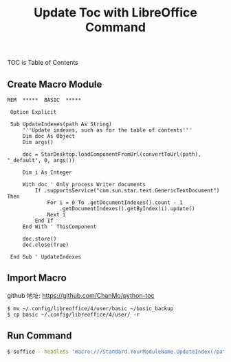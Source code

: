 #+TITLE: Update Toc with LibreOffice Command
#+DESCRIPTION: update 'table of contents' by libreoffice from command line
#+KEYWORDS: libreoffice, soffice, basic, macro, toc
#+HTML_LINK_HOME: /blog

TOC is Table of Contents

** Create Macro Module

#+BEGIN_SRC basic
REM  *****  BASIC  *****

 Option Explicit
 
 Sub UpdateIndexes(path As String)
     '''Update indexes, such as for the table of contents''' 
     Dim doc As Object
     Dim args()
 
     doc = StarDesktop.loadComponentFromUrl(convertToUrl(path), "_default", 0, args())
 
     Dim i As Integer
 
     With doc ' Only process Writer documents
         If .supportsService("com.sun.star.text.GenericTextDocument") Then
             For i = 0 To .getDocumentIndexes().count - 1
                 .getDocumentIndexes().getByIndex(i).update()
             Next i
         End If
     End With ' ThisComponent
 
     doc.store()
     doc.close(True)
 
 End Sub ' UpdateIndexes  
#+END_SRC


** Import Macro

github 地址: [[https://github.com/ChanMo/python-toc]]

#+BEGIN_SRC
$ mv ~/.config/libreoffice/4/user/basic ~/basic_backup
$ cp basic ~/.config/libreoffice/4/user/ -r  
#+END_SRC

** Run Command

#+BEGIN_SRC bash
$ soffice --headless "macro:///Standard.YourModuleName.UpdateIndex(/path/to/file.odt)"
#+END_SRC
